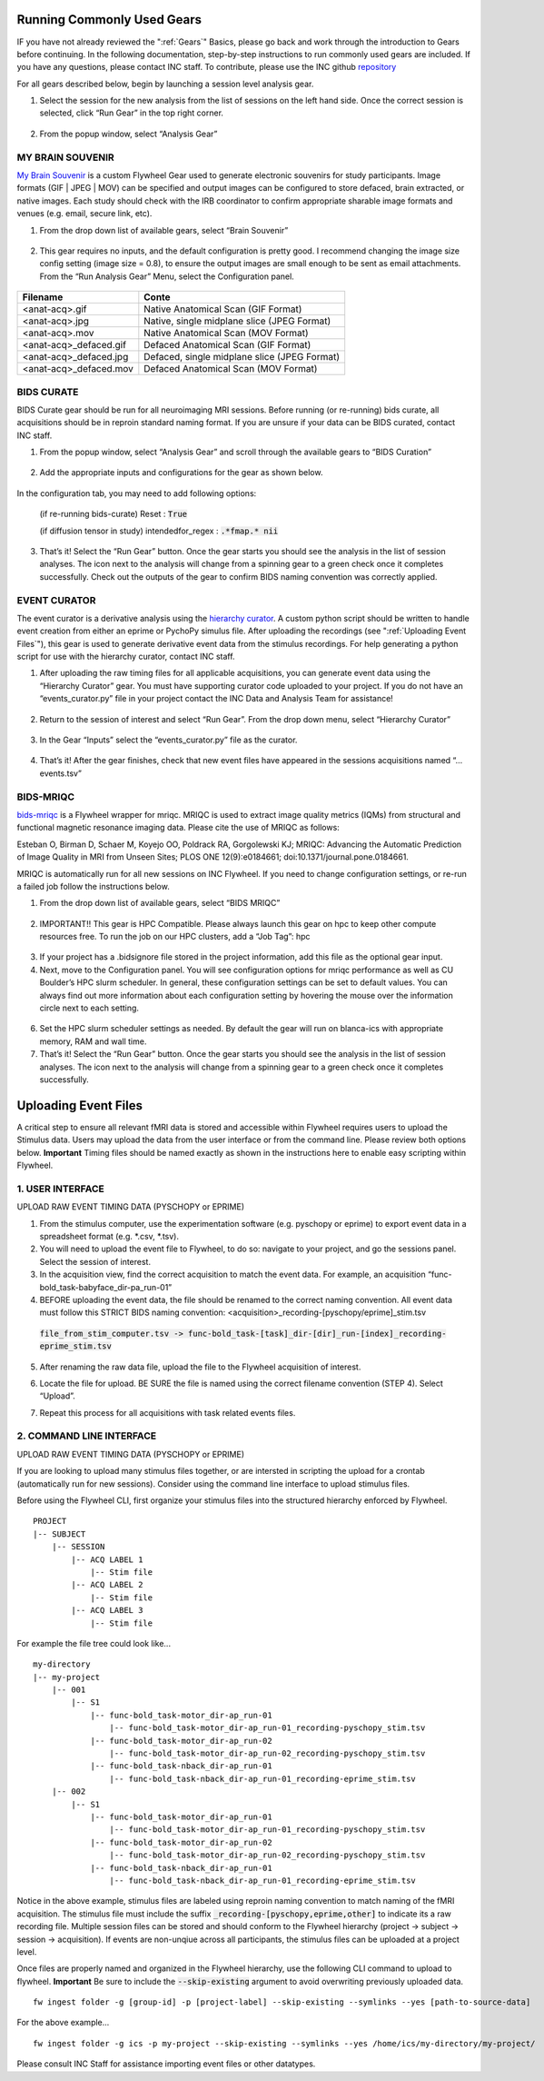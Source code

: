 .. _common_gears:

Running Commonly Used Gears
===============================
IF you have not already reviewed the ":ref:`Gears`" Basics, please go back and work through the introduction to Gears before continuing. In the following documentation, step-by-step instructions to run commonly used gears are included. If you have any questions, please contact INC staff. To contribute, please use the INC github `repository <https://github.com/intermountainneuroimaging>`_

For all gears described below, begin by launching a session level analysis gear.

1.	Select the session for the new analysis from the list of sessions on the left hand side. Once the correct session is selected, click “Run Gear” in the top right corner.

    .. image:: imgs/common_gears/run_common_gears_1.png
       :alt: Session panel

2.  From the popup window, select “Analysis Gear”

    .. image:: imgs/common_gears/run_common_gears_2.png
       :alt: analysis prompt

MY BRAIN SOUVENIR
*****************************
`My Brain Souvenir <https://github.com/intermountainneuroimaging/my-brain-souvenir>`_ is a custom Flywheel Gear used to generate electronic souvenirs for study participants. Image formats (GIF | JPEG | MOV) can be specified and output images can be configured to store defaced, brain extracted, or native images. Each study should check with the IRB coordinator to confirm appropriate sharable image formats and venues (e.g. email, secure link, etc).

1. From the drop down list of available gears, select “Brain Souvenir”

    .. image:: imgs/common_gears/run_brain_souvenir_1.png
       :alt: analysis prompt

2. This gear requires no inputs, and the default configuration is pretty good. I recommend changing the image size config setting (image size = 0.8), to ensure the output images are small enough to be sent as email attachments. From the “Run Analysis Gear” Menu, select the Configuration panel.

    .. image:: imgs/common_gears/run_brain_souvenir_2.png
       :alt: analysis prompt

+------------------------+-----------------------------------------------+
| Filename               | Conte                                         |
+========================+===============================================+
| <anat-acq>.gif         | Native Anatomical Scan (GIF Format)           |
+------------------------+-----------------------------------------------+
| <anat-acq>.jpg         | Native, single midplane slice (JPEG Format)   |
+------------------------+-----------------------------------------------+
| <anat-acq>.mov         | Native Anatomical Scan (MOV Format)           |
+------------------------+-----------------------------------------------+
| <anat-acq>_defaced.gif | Defaced Anatomical Scan (GIF Format)          |
+------------------------+-----------------------------------------------+
| <anat-acq>_defaced.jpg | Defaced, single midplane slice (JPEG Format)  |
+------------------------+-----------------------------------------------+
| <anat-acq>_defaced.mov | Defaced Anatomical Scan (MOV Format)          |
+------------------------+-----------------------------------------------+


BIDS CURATE
*****************************
BIDS Curate gear should be run for all neuroimaging MRI sessions. Before running (or re-running) bids curate, all acquisitions should be in reproin standard naming format. If you are unsure if your data can be BIDS curated, contact INC staff.

1.	From the popup window, select “Analysis Gear” and scroll through the available gears to “BIDS Curation”

    .. image:: imgs/common_gears/run_bids_curate_1.png
       :alt: analysis prompt

2.	Add the appropriate inputs and configurations for the gear as shown below.

    .. image:: imgs/common_gears/run_bids_curate_2.png
       :alt: analysis prompt

In the configuration tab, you may need to add following options:

    (if re-running bids-curate) Reset : :code:`True`

    (if diffusion tensor in study) intendedfor_regex : :code:`.*fmap.* nii`

    .. image:: imgs/common_gears/run_bids_curate_3.png
       :alt: analysis prompt

3.	That’s it! Select the “Run Gear” button. Once the gear starts you should see the analysis in the list of session analyses. The icon next to the analysis will change from a spinning gear to a green check once it completes successfully. Check out the outputs of the gear to confirm BIDS naming convention was correctly applied.


EVENT CURATOR
*****************
The event curator is a derivative analysis using the `hierarchy curator <https://github.com/intermountainneuroimaging/hierarchy-curator>`_. A custom python script should be written to handle event creation from either an eprime or PychoPy simulus file. After uploading the recordings (see ":ref:`Uploading Event Files`"), this gear is used to generate derivative event data from the stimulus recordings. For help generating a python script for use with the hierarchy curator, contact INC staff.

1.	After uploading the raw timing files for all applicable acquisitions, you can generate event data using the “Hierarchy Curator” gear. You must have supporting curator code uploaded to your project. If you do not have an “events_curator.py” file in your project contact the INC Data and Analysis Team for assistance!

    .. image:: imgs/common_gears/run_events_curator_1.png
       :alt: analysis prompt

2.	Return to the session of interest and select “Run Gear”. From the drop down menu, select “Hierarchy Curator”

    .. image:: imgs/common_gears/run_events_curator_2.png
       :alt: analysis prompt

3.	In the Gear “Inputs” select the “events_curator.py” file as the curator.

    .. image:: imgs/common_gears/run_events_curator_3.png
       :alt: analysis prompt

4.	That’s it! After the gear finishes, check that new event files have appeared in the sessions acquisitions named “…events.tsv”


BIDS-MRIQC
*****************************
`bids-mriqc <https://github.com/intermountainneuroimaging/my-brain-souvenir>`_ is a Flywheel wrapper for mriqc. MRIQC is used to extract image quality metrics (IQMs) from structural and functional magnetic resonance imaging data. Please cite the use of MRIQC as follows:

Esteban O, Birman D, Schaer M, Koyejo OO, Poldrack RA, Gorgolewski KJ; MRIQC: Advancing the Automatic Prediction of Image Quality in MRI from Unseen Sites; PLOS ONE 12(9):e0184661; doi:10.1371/journal.pone.0184661.

MRIQC is automatically run for all new sessions on INC Flywheel. If you need to change configuration settings, or re-run a failed job follow the instructions below.

1. From the drop down list of available gears, select “BIDS MRIQC”

    .. image:: imgs/common_gears/run_bids_mriqc_1.png
       :alt: analysis prompt

2.	IMPORTANT!! This gear is HPC Compatible. Please always launch this gear on hpc to keep other compute resources free. To run the job on our HPC clusters, add a “Job Tag”: hpc

    .. image:: imgs/common_gears/run_bids_mriqc_2.png
       :alt: analysis prompt

3.	If your project has a .bidsignore file stored in the project information, add this file as the optional gear input.

4.	Next, move to the Configuration panel. You will see configuration options for mriqc performance as well as CU Boulder’s HPC slurm scheduler. In general, these configuration settings can be set to default values. You can always find out more information about each configuration setting by hovering the mouse over the information circle next to each setting.

    .. image:: imgs/common_gears/run_bids_mriqc_3.png
       :alt: analysis prompt

6.	Set the HPC slurm scheduler settings as needed. By default the gear will run on blanca-ics with appropriate memory, RAM and wall time.

7.	That’s it! Select the “Run Gear” button. Once the gear starts you should see the analysis in the list of session analyses. The icon next to the analysis will change from a spinning gear to a green check once it completes successfully.

Uploading Event Files
===========================

A critical step to ensure all relevant fMRI data is stored and accessible within Flywheel requires users to upload the Stimulus data. Users may upload the data from the user interface or from the command line. Please review both options below. **Important** Timing files should be named exactly as shown in the instructions here to enable easy scripting within Flywheel.

1. USER INTERFACE
************************
UPLOAD RAW EVENT TIMING DATA (PYSCHOPY or EPRIME)

1.	From the stimulus computer, use the experimentation software (e.g. pyschopy or eprime) to export event data in a spreadsheet format (e.g. *.csv, *.tsv).

2.	You will need to upload the event file to Flywheel, to do so: navigate to your project, and go the sessions panel. Select the session of interest.

3.	In the acquisition view, find the correct acquisition to match the event data. For example, an acquisition “func-bold_task-babyface_dir-pa_run-01”

4.	BEFORE uploading the event data, the file should be renamed to the correct naming convention. All event data must follow this STRICT BIDS naming convention: <acquisition>_recording-[pyschopy/eprime]_stim.tsv

    :code:`file_from_stim_computer.tsv -> func-bold_task-[task]_dir-[dir]_run-[index]_recording-eprime_stim.tsv`

5.	After renaming the raw data file, upload the file to the Flywheel acquisition of interest.

.. image:: imgs/common_gears/event_upload_1.png
       :alt: analysis prompt

6.	Locate the file for upload. BE SURE the file is named using the correct filename convention (STEP 4). Select “Upload”.

.. image:: imgs/common_gears/event_upload_2.png
       :alt: analysis prompt

7.	Repeat this process for all acquisitions with task related events files.

2. COMMAND LINE INTERFACE
***************************
UPLOAD RAW EVENT TIMING DATA (PYSCHOPY or EPRIME)

If you are looking to upload many stimulus files together, or are intersted in scripting the upload for a crontab (automatically run for new sessions). Consider using the command line interface to upload stimulus files.

Before using the Flywheel CLI, first organize your stimulus files into the structured hierarchy enforced by Flywheel.
::
    PROJECT
    |-- SUBJECT
        |-- SESSION
            |-- ACQ LABEL 1
                |-- Stim file
            |-- ACQ LABEL 2
                |-- Stim file
            |-- ACQ LABEL 3
                |-- Stim file

For example the file tree could look like...
::
    my-directory
    |-- my-project
        |-- 001
            |-- S1
                |-- func-bold_task-motor_dir-ap_run-01
                    |-- func-bold_task-motor_dir-ap_run-01_recording-pyschopy_stim.tsv
                |-- func-bold_task-motor_dir-ap_run-02
                    |-- func-bold_task-motor_dir-ap_run-02_recording-pyschopy_stim.tsv
                |-- func-bold_task-nback_dir-ap_run-01
                    |-- func-bold_task-nback_dir-ap_run-01_recording-eprime_stim.tsv
        |-- 002
            |-- S1
                |-- func-bold_task-motor_dir-ap_run-01
                    |-- func-bold_task-motor_dir-ap_run-01_recording-pyschopy_stim.tsv
                |-- func-bold_task-motor_dir-ap_run-02
                    |-- func-bold_task-motor_dir-ap_run-02_recording-pyschopy_stim.tsv
                |-- func-bold_task-nback_dir-ap_run-01
                    |-- func-bold_task-nback_dir-ap_run-01_recording-eprime_stim.tsv

Notice in the above example, stimulus files are labeled using reproin naming convention to match naming of the fMRI acquisition. The stimulus file must include the suffix :code:`_recording-[pyschopy,eprime,other]` to indicate its a raw recording file. Multiple session files can be stored and should conform to the Flywheel hierarchy (project -> subject -> session -> acquisition). If events are non-unqiue across all participants, the stimulus files can be uploaded at a project level.

Once files are properly named and organized in the Flywheel hierarchy, use the following CLI command to upload to flywheel. **Important** Be sure to include the :code:`--skip-existing` argument to avoid overwriting previously uploaded data.
::
    fw ingest folder -g [group-id] -p [project-label] --skip-existing --symlinks --yes [path-to-source-data]

For the above example...
::
    fw ingest folder -g ics -p my-project --skip-existing --symlinks --yes /home/ics/my-directory/my-project/

Please consult INC Staff for assistance importing event files or other datatypes.


.. sectionauthor:: Amy Hegarty <amy.hegarty@colorado.edu>
